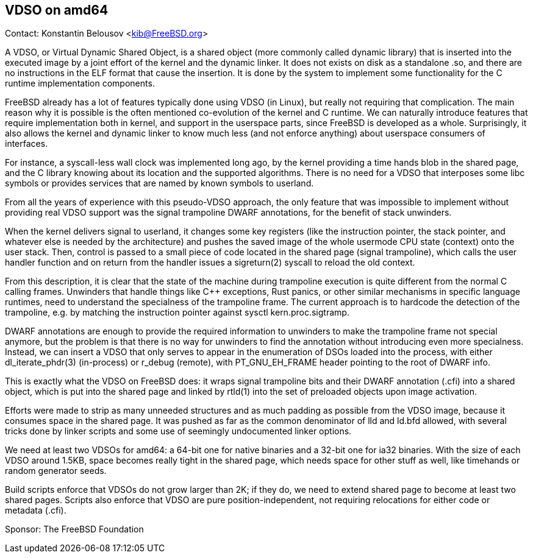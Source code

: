 == VDSO on amd64

Contact: Konstantin Belousov <kib@FreeBSD.org>  

A VDSO, or Virtual Dynamic Shared Object, is a shared object (more
commonly called dynamic library) that is inserted into the executed
image by a joint effort of the kernel and the dynamic linker.  It does
not exists on disk as a standalone .so, and there are no instructions
in the ELF format that cause the insertion.  It is done by the system
to implement some functionality for the C runtime implementation
components.

FreeBSD already has a lot of features typically done using VDSO (in
Linux), but really not requiring that complication.  The main reason
why it is possible is the often mentioned co-evolution of the kernel
and C runtime.  We can naturally introduce features that require
implementation both in kernel, and support in the userspace parts,
since FreeBSD is developed as a whole.  Surprisingly, it also allows
the kernel and dynamic linker to know much less (and not enforce
anything) about userspace consumers of interfaces.

For instance, a syscall-less wall clock was implemented long ago, by
the kernel providing a time hands blob in the shared page, and the C
library knowing about its location and the supported algorithms.
There is no need for a VDSO that interposes some libc symbols or
provides services that are named by known symbols to userland.

From all the years of experience with this pseudo-VDSO approach, the
only feature that was impossible to implement without providing real
VDSO support was the signal trampoline DWARF annotations, for the
benefit of stack unwinders.

When the kernel delivers signal to userland, it changes some key
registers (like the instruction pointer, the stack pointer, and
whatever else is needed by the architecture) and pushes the saved
image of the whole usermode CPU state (context) onto the user stack.
Then, control is passed to a small piece of code located in the shared
page (signal trampoline), which calls the user handler function and on
return from the handler issues a sigreturn(2) syscall to reload the
old context.

From this description, it is clear that the state of the machine
during trampoline execution is quite different from the normal C
calling frames.  Unwinders that handle things like C++ exceptions,
Rust panics, or other similar mechanisms in specific language
runtimes, need to understand the specialness of the trampoline frame.
The current approach is to hardcode the detection of the trampoline,
e.g. by matching the instruction pointer against sysctl
kern.proc.sigtramp.

DWARF annotations are enough to provide the required information to
unwinders to make the trampoline frame not special anymore, but the
problem is that there is no way for unwinders to find the annotation
without introducing even more specialness.  Instead, we can insert a
VDSO that only serves to appear in the enumeration of DSOs loaded into
the process, with either dl_iterate_phdr(3) (in-process) or r_debug
(remote), with PT_GNU_EH_FRAME header pointing to the root of DWARF
info.

This is exactly what the VDSO on FreeBSD does: it wraps signal
trampoline bits and their DWARF annotation (.cfi) into a shared
object, which is put into the shared page and linked by rtld(1) into
the set of preloaded objects upon image activation.

Efforts were made to strip as many unneeded structures and as much
padding as possible from the VDSO image, because it consumes space in
the shared page.  It was pushed as far as the common denominator of
lld and ld.bfd allowed, with several tricks done by linker scripts and
some use of seemingly undocumented linker options.

We need at least two VDSOs for amd64: a 64-bit one for native binaries
and a 32-bit one for ia32 binaries.  With the size of each VDSO around
1.5KB, space becomes really tight in the shared page, which needs
space for other stuff as well, like timehands or random generator
seeds.

Build scripts enforce that VDSOs do not grow larger than 2K; if they
do, we need to extend shared page to become at least two shared pages.
Scripts also enforce that VDSO are pure position-independent, not
requiring relocations for either code or metadata (.cfi).

Sponsor: The FreeBSD Foundation
